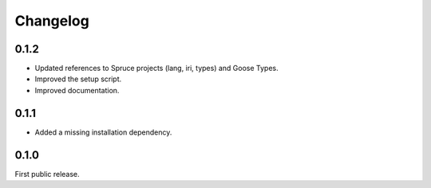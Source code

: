 *********
Changelog
*********

0.1.2
=====

* Updated references to Spruce projects (lang, iri, types) and Goose
  Types.

* Improved the setup script.

* Improved documentation.

0.1.1
=====

* Added a missing installation dependency.

0.1.0
=====

First public release.
